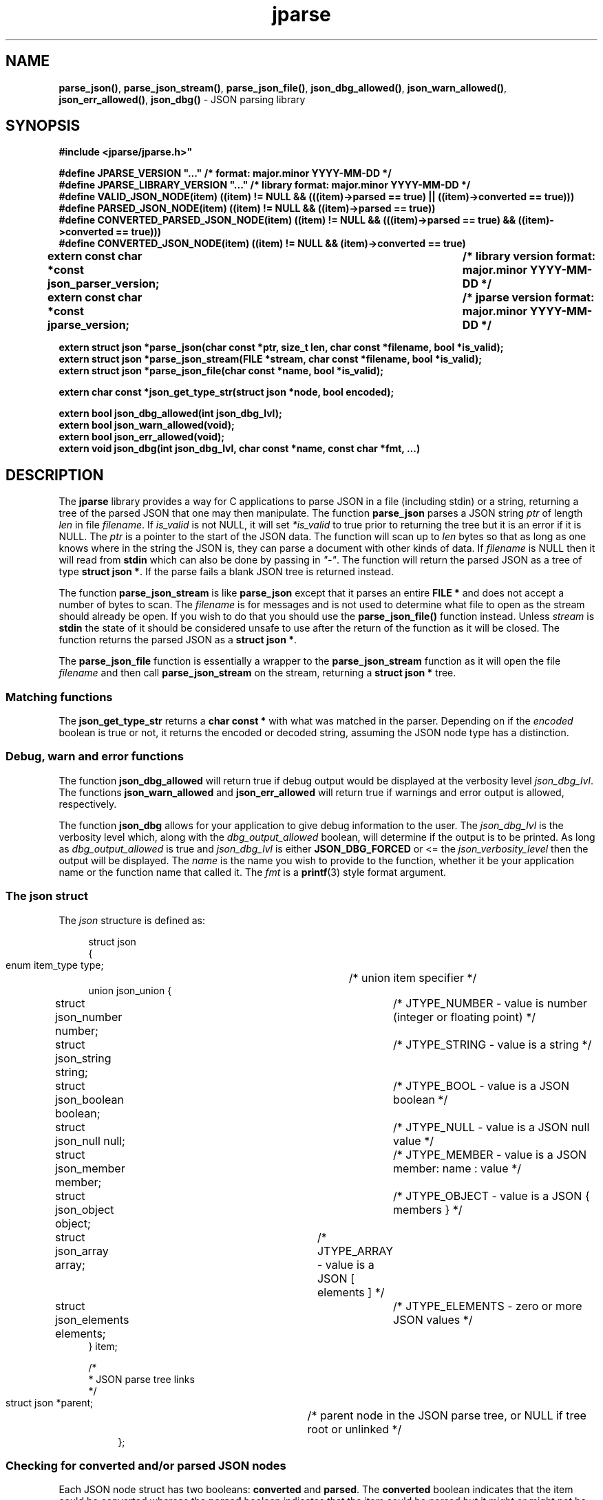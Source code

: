 .\" section 3 man page for jparse
.\"
.\" This man page was first written by Cody Boone Ferguson for the IOCCC
.\" in 2023.
.\"
.\" Humour impairment is not virtue nor is it a vice, it's just plain
.\" wrong: almost as wrong as JSON spec mis-features and C++ obfuscation! :-)
.\"
.\" "Share and Enjoy!"
.\"     --  Sirius Cybernetics Corporation Complaints Division, JSON spec department. :-)
.\"
.TH jparse 3  "31 August 2024" "jparse"
.SH NAME
.BR parse_json() \|,
.BR parse_json_stream() \|,
.BR parse_json_file() \|,
.BR json_dbg_allowed() \|,
.BR json_warn_allowed() \|,
.BR json_err_allowed() \|,
.BR json_dbg()
\- JSON parsing library
.SH SYNOPSIS
\fB#include <jparse/jparse.h>"\fP
.sp
\fB#define JPARSE_VERSION "..." /* format: major.minor YYYY-MM-DD */\fP
.br
\fB#define JPARSE_LIBRARY_VERSION "..." /* library format: major.minor YYYY-MM-DD */\fP
.br
\fB#define VALID_JSON_NODE(item) ((item) != NULL && (((item)->parsed == true) || ((item)->converted == true)))\fP
.br
\fB#define PARSED_JSON_NODE(item) ((item) != NULL && ((item)->parsed == true))\fP
.br
\fB#define CONVERTED_PARSED_JSON_NODE(item) ((item) != NULL && (((item)->parsed == true) && ((item)->converted == true)))\fP
.br
\fB#define CONVERTED_JSON_NODE(item) ((item) != NULL && (item)->converted == true)\fP
.sp
.B "extern const char *const json_parser_version;	/* library version format: major.minor YYYY-MM-DD */"
.br
.B "extern const char *const jparse_version;		/* jparse version format: major.minor YYYY-MM-DD */"
.sp
.B "extern struct json *parse_json(char const *ptr, size_t len, char const *filename, bool *is_valid);"
.br
.B "extern struct json *parse_json_stream(FILE *stream, char const *filename, bool *is_valid);"
.br
.B "extern struct json *parse_json_file(char const *name, bool *is_valid);"
.sp
.B "extern char const *json_get_type_str(struct json *node, bool encoded);"
.sp
.B "extern bool json_dbg_allowed(int json_dbg_lvl);"
.br
.B "extern bool json_warn_allowed(void);"
.br
.B "extern bool json_err_allowed(void);"
.br
.B "extern void json_dbg(int json_dbg_lvl, char const *name, const char *fmt, ...)"
.SH DESCRIPTION
The
.B jparse
library provides a way for C applications to parse JSON in a file (including stdin) or a string, returning a tree of the parsed JSON that one may then manipulate.
The function
.B parse_json
parses a JSON string
.I ptr
of length
.I len
in file
.IR filename .
If
.I is_valid
is not NULL, it will set
.I *is_valid
to true prior to returning the tree but it is an error if it is NULL.
The
.I ptr
is a pointer to the start of the JSON data.
The function will scan up to
.I len
bytes so that as long as one knows where in the string the JSON is, they can parse a document with other kinds of data.
If
.I filename
is NULL then it will read from
.B stdin
which can also be done by passing in \fI"\-"\fP.
The function will return the parsed JSON as a tree of type
.BR struct\ json\ * .
If the parse fails a blank JSON tree is returned instead.
.sp
The function
.B parse_json_stream
is like
.B parse_json
except that it parses an entire
.B FILE *
and does not accept a number of bytes to scan.
The
.I filename
is for messages and is not used to determine what file to open as the stream should already be open.
If you wish to do that you should use the
.B parse_json_file()
function instead.
Unless
.I stream
is
.B stdin
the state of it should be considered unsafe to use after the return of the function as it will be closed.
The function returns the parsed JSON as a
.BR struct\ json\ * .
.sp
The
.B parse_json_file
function is essentially a wrapper to the
.B parse_json_stream
function as it will open the file
.I filename
and then call
.B parse_json_stream
on the stream, returning a
.B struct json *
tree.
.SS Matching functions
The
.B json_get_type_str
returns a
.B char const *
with what was matched in the parser.
Depending on if the
.I encoded
boolean is true or not, it returns the encoded or decoded string, assuming the JSON node type has a distinction.
.SS Debug, warn and error functions
.PP
The function
.B json_dbg_allowed
will return true if debug output would be displayed at the verbosity level
.IR json_dbg_lvl .
.br
The functions
.B json_warn_allowed
and
.B json_err_allowed
will return true if warnings and error output is allowed, respectively.
.sp
The function
.B json_dbg
allows for your application to give debug information to the user.
The
.I json_dbg_lvl
is the verbosity level which, along with the
.I dbg_output_allowed
boolean, will determine if the output is to be printed.
As long as
.I dbg_output_allowed
is true and
.I json_dbg_lvl
is either
.B JSON_DBG_FORCED
or <= the
.I json_verbosity_level
then the output will be displayed.
The
.I name
is the name you wish to provide to the function, whether it be your application name or the function name that called it.
The
.I fmt
is a
.BR printf (3)
style format argument.
.SS The json struct
.PP
The
.I json
structure is defined as:
.sp
.in +4n
.nf
struct json
{
    enum item_type type;		/* union item specifier */
    union json_union {
.in +4n
.nf
	struct json_number number;	/* JTYPE_NUMBER - value is number (integer or floating point) */
	struct json_string string;	/* JTYPE_STRING - value is a string */
	struct json_boolean boolean;	/* JTYPE_BOOL - value is a JSON boolean */
	struct json_null null;		/* JTYPE_NULL - value is a JSON null value */
	struct json_member member;	/* JTYPE_MEMBER - value is a JSON member: name : value */
	struct json_object object;	/* JTYPE_OBJECT - value is a JSON { members } */
	struct json_array array;	/* JTYPE_ARRAY - value is a JSON [ elements ] */
	struct json_elements elements;	/* JTYPE_ELEMENTS - zero or more JSON values */
.in
    } item;

    /*
     * JSON parse tree links
     */
    struct json *parent;	/* parent node in the JSON parse tree, or NULL if tree root or unlinked */
.fi
.in
};
.SS Checking for converted and/or parsed JSON nodes
.PP
Each JSON node struct has two booleans:
.B converted
and
.B parsed\c
\&.
The
.B converted
boolean indicates that the item could be converted whereas the
.B parsed
boolean indicates that the item could be parsed but it might or might not be converted.
It might be that it could not be converted but is parsable if it is a number string but the number is too big for the C types.
In this case the JSON can still be valid but the value is not converted.
This macro is used in the conversion routines and it is an error if both conversion and parsing fails.
If
.B converted
is true then
.B parsed
should be true too.
.PP
The macro
.B VALID_JSON_NODE
checks that either of the JSON node booleans,
.B converted
and
.B parsed\c
\&, are true.
.PP
The macro
.B PARSED_JSON_NODE
checks that the node's
.B parsed
boolean is true.
.PP
The macro
.B CONVERTED_PARSED_JSON_NODE
checks that the node's
.B converted
boolean is true and that the
.B parsed
boolean is true.
.PP
The macro
.B CONVERTED_JSON_NODE
checks that the node's
.B converted
boolean is true.
.SS Version strings
The string
.BR jparse_version ,
which points to
.BR JPARSE_VERSION ,
is the current version of the
.B jparse
tool.
The string
.BR json_parser_version ,
which points to
.BR JPARSE_LIBRARY_VERSION ,
is the current version of the parser itself.
.SH RETURN VALUE
.PP
The functions
.BR parse_json ,
.B parse_json_stream
and
.B parse_json_file
return a
.B struct json *
which is either blank or, if the parse was successful, a tree of the entire parsed JSON.
.PP
The functions
.BR json_dbg_allowed ,
.B json_warn_allowed
and
.B json_err_allowed
will return true if debug, warn or error messages are allowed, respectively, and otherwise false.
.SH NOTES
.PP
This JSON parser was written as a collaboration between Cody Boone Ferguson and Landon Curt Noll, one of the IOCCC Judges, to support
IOCCCMOCK, IOCCC28 and beyond.
.PP
For more detailed history that goes beyond this humble man page we recommend you check
.BR jparse (1),
.IR README.md ,
and the GitHub git log as well as reading the source code (or not :\-) ).
Understand that by source we refer to the
.I jparse.l
and
.I jparse.y
files: we do NOT recommend you read the generated code!
This is because doing so might give you nightmares and cause other horrible symptoms. :-)
See the apology at the top of the generated files or look directly at
.I sorry.tm.ca.h
instead.
.SS Valid JSON
In the case that a value cannot be converted but it is valid JSON the parser will still successfully validate the JSON.
This might happen if, for example, a number is too big for the C types but as long as the JSON itself is valid the parse tree will be considered valid and not NULL.
.PP
.SH BUGS
Although error reporting does have locations it is only line numbers and columns.
Additionally the column can be misleading because of characters that take up more than one column but are counted as just one (tabs for example).
.sp
Although the scanner and parser are re-entrant only one parse at one time in a process has been tested.
.sp
If it's not clear this means that having more than one parse active in the same process at the same time is not tested so even though it should be okay there might be some issues that have yet to be discovered.
.SH SEE ALSO
.BR jparse (1),
.IR README.md \|,
.BR printf (3)
